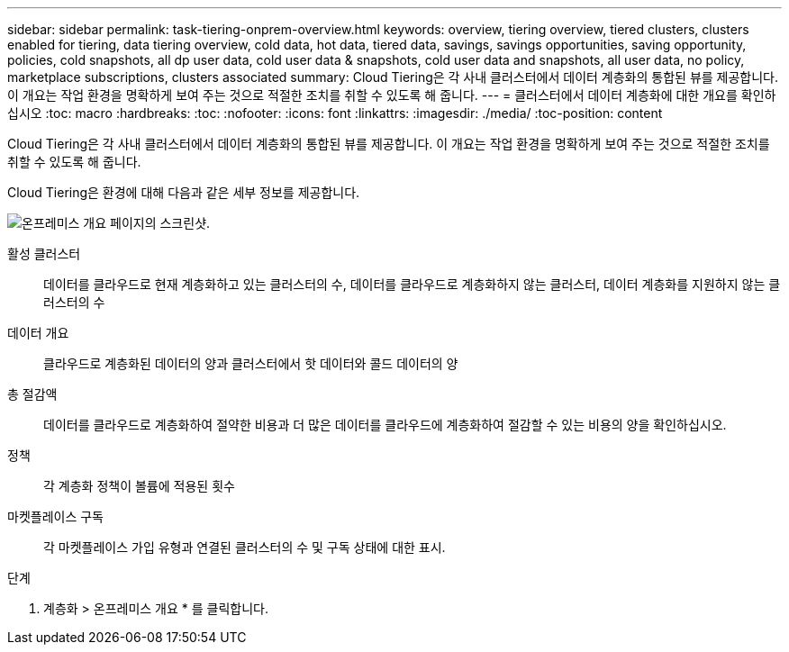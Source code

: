 ---
sidebar: sidebar 
permalink: task-tiering-onprem-overview.html 
keywords: overview, tiering overview, tiered clusters, clusters enabled for tiering, data tiering overview, cold data, hot data, tiered data, savings, savings opportunities, saving opportunity, policies, cold snapshots, all dp user data, cold user data & snapshots, cold user data and snapshots, all user data, no policy, marketplace subscriptions, clusters associated 
summary: Cloud Tiering은 각 사내 클러스터에서 데이터 계층화의 통합된 뷰를 제공합니다. 이 개요는 작업 환경을 명확하게 보여 주는 것으로 적절한 조치를 취할 수 있도록 해 줍니다. 
---
= 클러스터에서 데이터 계층화에 대한 개요를 확인하십시오
:toc: macro
:hardbreaks:
:toc: 
:nofooter: 
:icons: font
:linkattrs: 
:imagesdir: ./media/
:toc-position: content


[role="lead"]
Cloud Tiering은 각 사내 클러스터에서 데이터 계층화의 통합된 뷰를 제공합니다. 이 개요는 작업 환경을 명확하게 보여 주는 것으로 적절한 조치를 취할 수 있도록 해 줍니다.

Cloud Tiering은 환경에 대해 다음과 같은 세부 정보를 제공합니다.

image:screenshot_tiering_onprem_overview.gif["온프레미스 개요 페이지의 스크린샷."]

활성 클러스터:: 데이터를 클라우드로 현재 계층화하고 있는 클러스터의 수, 데이터를 클라우드로 계층화하지 않는 클러스터, 데이터 계층화를 지원하지 않는 클러스터의 수
데이터 개요:: 클라우드로 계층화된 데이터의 양과 클러스터에서 핫 데이터와 콜드 데이터의 양
총 절감액:: 데이터를 클라우드로 계층화하여 절약한 비용과 더 많은 데이터를 클라우드에 계층화하여 절감할 수 있는 비용의 양을 확인하십시오.
정책:: 각 계층화 정책이 볼륨에 적용된 횟수
마켓플레이스 구독:: 각 마켓플레이스 가입 유형과 연결된 클러스터의 수 및 구독 상태에 대한 표시.


.단계
. 계층화 > 온프레미스 개요 * 를 클릭합니다.

